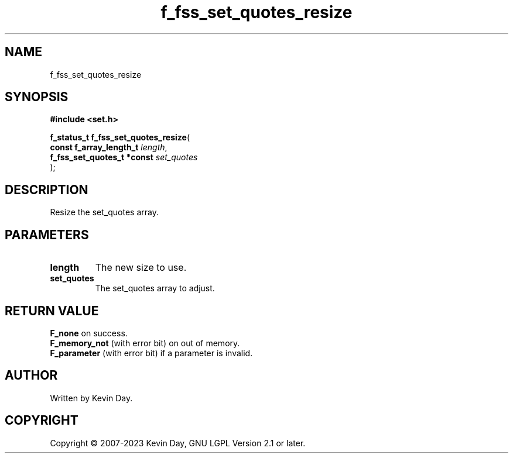 .TH f_fss_set_quotes_resize "3" "July 2023" "FLL - Featureless Linux Library 0.6.6" "Library Functions"
.SH "NAME"
f_fss_set_quotes_resize
.SH SYNOPSIS
.nf
.B #include <set.h>
.sp
\fBf_status_t f_fss_set_quotes_resize\fP(
    \fBconst f_array_length_t    \fP\fIlength\fP,
    \fBf_fss_set_quotes_t *const \fP\fIset_quotes\fP
);
.fi
.SH DESCRIPTION
.PP
Resize the set_quotes array.
.SH PARAMETERS
.TP
.B length
The new size to use.

.TP
.B set_quotes
The set_quotes array to adjust.

.SH RETURN VALUE
.PP
\fBF_none\fP on success.
.br
\fBF_memory_not\fP (with error bit) on out of memory.
.br
\fBF_parameter\fP (with error bit) if a parameter is invalid.
.SH AUTHOR
Written by Kevin Day.
.SH COPYRIGHT
.PP
Copyright \(co 2007-2023 Kevin Day, GNU LGPL Version 2.1 or later.
